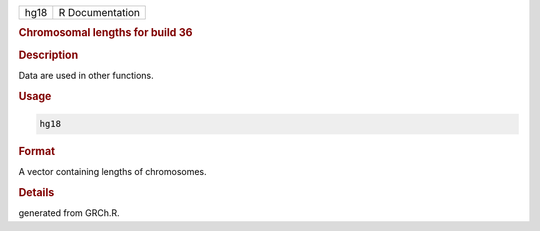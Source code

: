 .. container::

   ==== ===============
   hg18 R Documentation
   ==== ===============

   .. rubric:: Chromosomal lengths for build 36
      :name: hg18

   .. rubric:: Description
      :name: description

   Data are used in other functions.

   .. rubric:: Usage
      :name: usage

   .. code:: R

      hg18

   .. rubric:: Format
      :name: format

   A vector containing lengths of chromosomes.

   .. rubric:: Details
      :name: details

   generated from GRCh.R.
